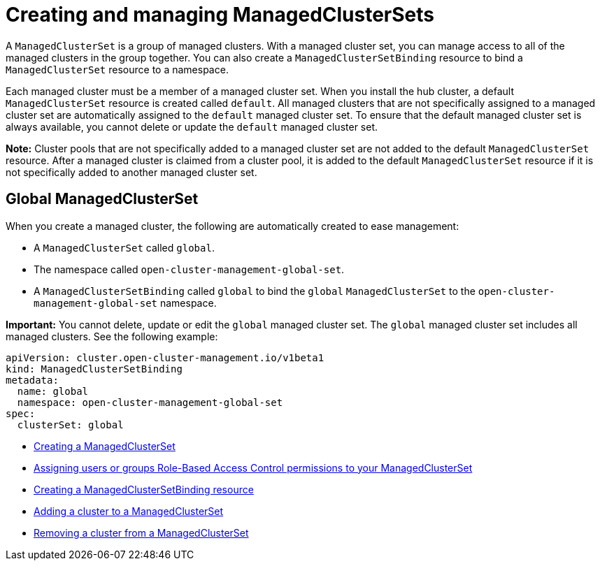 [#managedclustersets_intro]
= Creating and managing ManagedClusterSets

A `ManagedClusterSet` is a group of managed clusters. With a managed cluster set, you can manage access to all of the managed clusters in the group together. You can also create a `ManagedClusterSetBinding` resource to bind a `ManagedClusterSet` resource to a namespace.

Each managed cluster must be a member of a managed cluster set. When you install the hub cluster, a default `ManagedClusterSet` resource is created called `default`. All managed clusters that are not specifically assigned to a managed cluster set are automatically assigned to the `default` managed cluster set. To ensure that the default managed cluster set is always available, you cannot delete or update the `default` managed cluster set.

**Note:** Cluster pools that are not specifically added to a managed cluster set are not added to the default `ManagedClusterSet` resource. After a managed cluster is claimed from a cluster pool, it is added to the default `ManagedClusterSet` resource if it is not specifically added to another managed cluster set.

[#managedclustersets_global]
== Global ManagedClusterSet

When you create a managed cluster, the following are automatically created to ease management:

* A `ManagedClusterSet` called `global`.
* The namespace called `open-cluster-management-global-set`.
* A `ManagedClusterSetBinding` called `global` to bind the `global` `ManagedClusterSet` to the `open-cluster-management-global-set` namespace.

**Important:** You cannot delete, update or edit the `global` managed cluster set. The `global` managed cluster set includes all managed clusters. See the following example:

[source,yaml]
----
apiVersion: cluster.open-cluster-management.io/v1beta1
kind: ManagedClusterSetBinding
metadata:
  name: global
  namespace: open-cluster-management-global-set
spec:
  clusterSet: global
----

* xref:../multicluster_engine/managedclustersets_create.adoc#creating-a-managedclusterset[Creating a ManagedClusterSet]
* xref:../multicluster_engine/managedclustersets_assign_role.adoc#assign-role-clustersets[Assigning users or groups Role-Based Access Control permissions to your ManagedClusterSet]
* xref:../multicluster_engine/managedclustersetbinding_create.adoc#creating-a-managedclustersetbinding[Creating a ManagedClusterSetBinding resource]
* xref:../multicluster_engine/managedclustersets_add_cluster.adoc#adding-clusters-to-a-managedclusterset[Adding a cluster to a ManagedClusterSet]
* xref:../multicluster_engine/managedclustersets_remove_cluster.adoc#removing-a-managed-cluster-from-a-managedclusterset[Removing a cluster from a ManagedClusterSet]

